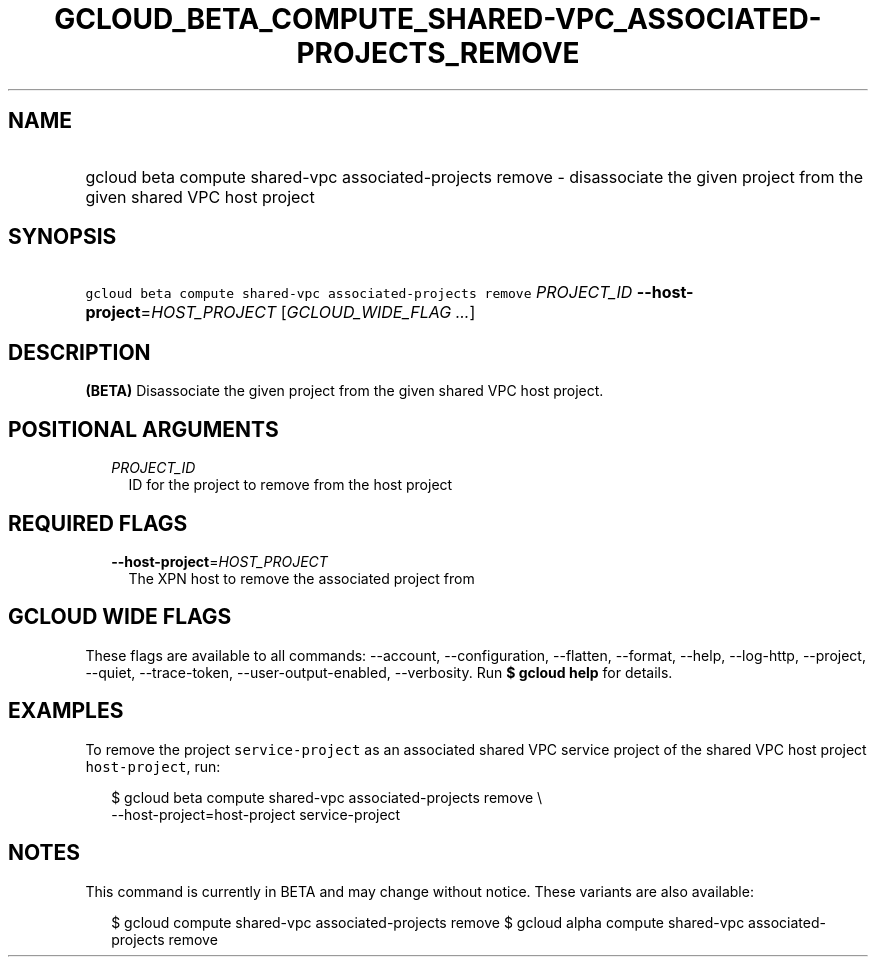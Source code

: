 
.TH "GCLOUD_BETA_COMPUTE_SHARED\-VPC_ASSOCIATED\-PROJECTS_REMOVE" 1



.SH "NAME"
.HP
gcloud beta compute shared\-vpc associated\-projects remove \- disassociate the given project from the given shared VPC host project



.SH "SYNOPSIS"
.HP
\f5gcloud beta compute shared\-vpc associated\-projects remove\fR \fIPROJECT_ID\fR \fB\-\-host\-project\fR=\fIHOST_PROJECT\fR [\fIGCLOUD_WIDE_FLAG\ ...\fR]



.SH "DESCRIPTION"

\fB(BETA)\fR Disassociate the given project from the given shared VPC host
project.



.SH "POSITIONAL ARGUMENTS"

.RS 2m
.TP 2m
\fIPROJECT_ID\fR
ID for the project to remove from the host project


.RE
.sp

.SH "REQUIRED FLAGS"

.RS 2m
.TP 2m
\fB\-\-host\-project\fR=\fIHOST_PROJECT\fR
The XPN host to remove the associated project from


.RE
.sp

.SH "GCLOUD WIDE FLAGS"

These flags are available to all commands: \-\-account, \-\-configuration,
\-\-flatten, \-\-format, \-\-help, \-\-log\-http, \-\-project, \-\-quiet,
\-\-trace\-token, \-\-user\-output\-enabled, \-\-verbosity. Run \fB$ gcloud
help\fR for details.



.SH "EXAMPLES"

To remove the project \f5service\-project\fR as an associated shared VPC service
project of the shared VPC host project \f5host\-project\fR, run:

.RS 2m
$ gcloud beta compute shared\-vpc associated\-projects remove \e
    \-\-host\-project=host\-project service\-project
.RE



.SH "NOTES"

This command is currently in BETA and may change without notice. These variants
are also available:

.RS 2m
$ gcloud compute shared\-vpc associated\-projects remove
$ gcloud alpha compute shared\-vpc associated\-projects remove
.RE

